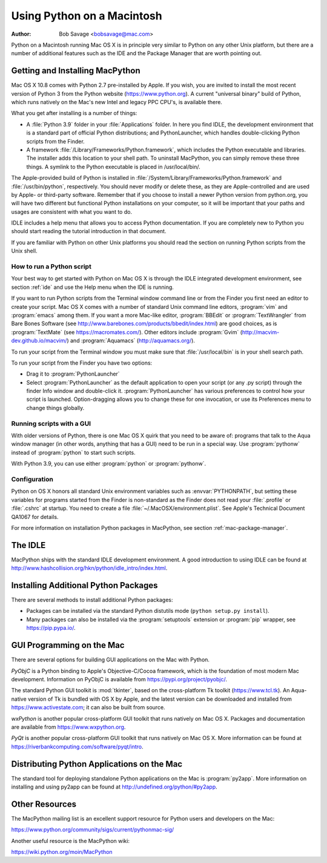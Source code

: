 
.. _using-on-mac:

***************************
Using Python on a Macintosh
***************************

:Author: Bob Savage <bobsavage@mac.com>


Python on a Macintosh running Mac OS X is in principle very similar to Python on
any other Unix platform, but there are a number of additional features such as
the IDE and the Package Manager that are worth pointing out.

.. _getting-osx:

Getting and Installing MacPython
================================

Mac OS X 10.8 comes with Python 2.7 pre-installed by Apple.  If you wish, you
are invited to install the most recent version of Python 3 from the Python
website (https://www.python.org).  A current "universal binary" build of Python,
which runs natively on the Mac's new Intel and legacy PPC CPU's, is available
there.

What you get after installing is a number of things:

* A :file:`Python 3.9` folder in your :file:`Applications` folder. In here
  you find IDLE, the development environment that is a standard part of official
  Python distributions; and PythonLauncher, which handles double-clicking Python
  scripts from the Finder.

* A framework :file:`/Library/Frameworks/Python.framework`, which includes the
  Python executable and libraries. The installer adds this location to your shell
  path. To uninstall MacPython, you can simply remove these three things. A
  symlink to the Python executable is placed in /usr/local/bin/.

The Apple-provided build of Python is installed in
:file:`/System/Library/Frameworks/Python.framework` and :file:`/usr/bin/python`,
respectively. You should never modify or delete these, as they are
Apple-controlled and are used by Apple- or third-party software.  Remember that
if you choose to install a newer Python version from python.org, you will have
two different but functional Python installations on your computer, so it will
be important that your paths and usages are consistent with what you want to do.

IDLE includes a help menu that allows you to access Python documentation. If you
are completely new to Python you should start reading the tutorial introduction
in that document.

If you are familiar with Python on other Unix platforms you should read the
section on running Python scripts from the Unix shell.


How to run a Python script
--------------------------

Your best way to get started with Python on Mac OS X is through the IDLE
integrated development environment, see section :ref:`ide` and use the Help menu
when the IDE is running.

If you want to run Python scripts from the Terminal window command line or from
the Finder you first need an editor to create your script. Mac OS X comes with a
number of standard Unix command line editors, :program:`vim` and
:program:`emacs` among them. If you want a more Mac-like editor,
:program:`BBEdit` or :program:`TextWrangler` from Bare Bones Software (see
http://www.barebones.com/products/bbedit/index.html) are good choices, as is
:program:`TextMate` (see https://macromates.com/). Other editors include
:program:`Gvim` (http://macvim-dev.github.io/macvim/) and :program:`Aquamacs`
(http://aquamacs.org/).

To run your script from the Terminal window you must make sure that
:file:`/usr/local/bin` is in your shell search path.

To run your script from the Finder you have two options:

* Drag it to :program:`PythonLauncher`

* Select :program:`PythonLauncher` as the default application to open your
  script (or any .py script) through the finder Info window and double-click it.
  :program:`PythonLauncher` has various preferences to control how your script is
  launched. Option-dragging allows you to change these for one invocation, or use
  its Preferences menu to change things globally.


.. _osx-gui-scripts:

Running scripts with a GUI
--------------------------

With older versions of Python, there is one Mac OS X quirk that you need to be
aware of: programs that talk to the Aqua window manager (in other words,
anything that has a GUI) need to be run in a special way. Use :program:`pythonw`
instead of :program:`python` to start such scripts.

With Python 3.9, you can use either :program:`python` or :program:`pythonw`.


Configuration
-------------

Python on OS X honors all standard Unix environment variables such as
:envvar:`PYTHONPATH`, but setting these variables for programs started from the
Finder is non-standard as the Finder does not read your :file:`.profile` or
:file:`.cshrc` at startup. You need to create a file
:file:`~/.MacOSX/environment.plist`. See Apple's Technical Document QA1067 for
details.

For more information on installation Python packages in MacPython, see section
:ref:`mac-package-manager`.


.. _idle:

The IDLE
========

MacPython ships with the standard IDLE development environment. A good
introduction to using IDLE can be found at
http://www.hashcollision.org/hkn/python/idle_intro/index.html.


.. _mac-package-manager:

Installing Additional Python Packages
=====================================

There are several methods to install additional Python packages:

* Packages can be installed via the standard Python distutils mode (``python
  setup.py install``).

* Many packages can also be installed via the :program:`setuptools` extension
  or :program:`pip` wrapper, see https://pip.pypa.io/.


GUI Programming on the Mac
==========================

There are several options for building GUI applications on the Mac with Python.

*PyObjC* is a Python binding to Apple's Objective-C/Cocoa framework, which is
the foundation of most modern Mac development. Information on PyObjC is
available from https://pypi.org/project/pyobjc/.

The standard Python GUI toolkit is :mod:`tkinter`, based on the cross-platform
Tk toolkit (https://www.tcl.tk). An Aqua-native version of Tk is bundled with OS
X by Apple, and the latest version can be downloaded and installed from
https://www.activestate.com; it can also be built from source.

*wxPython* is another popular cross-platform GUI toolkit that runs natively on
Mac OS X. Packages and documentation are available from https://www.wxpython.org.

*PyQt* is another popular cross-platform GUI toolkit that runs natively on Mac
OS X. More information can be found at
https://riverbankcomputing.com/software/pyqt/intro.


Distributing Python Applications on the Mac
===========================================

The standard tool for deploying standalone Python applications on the Mac is
:program:`py2app`. More information on installing and using py2app can be found
at http://undefined.org/python/#py2app.


Other Resources
===============

The MacPython mailing list is an excellent support resource for Python users and
developers on the Mac:

https://www.python.org/community/sigs/current/pythonmac-sig/

Another useful resource is the MacPython wiki:

https://wiki.python.org/moin/MacPython

